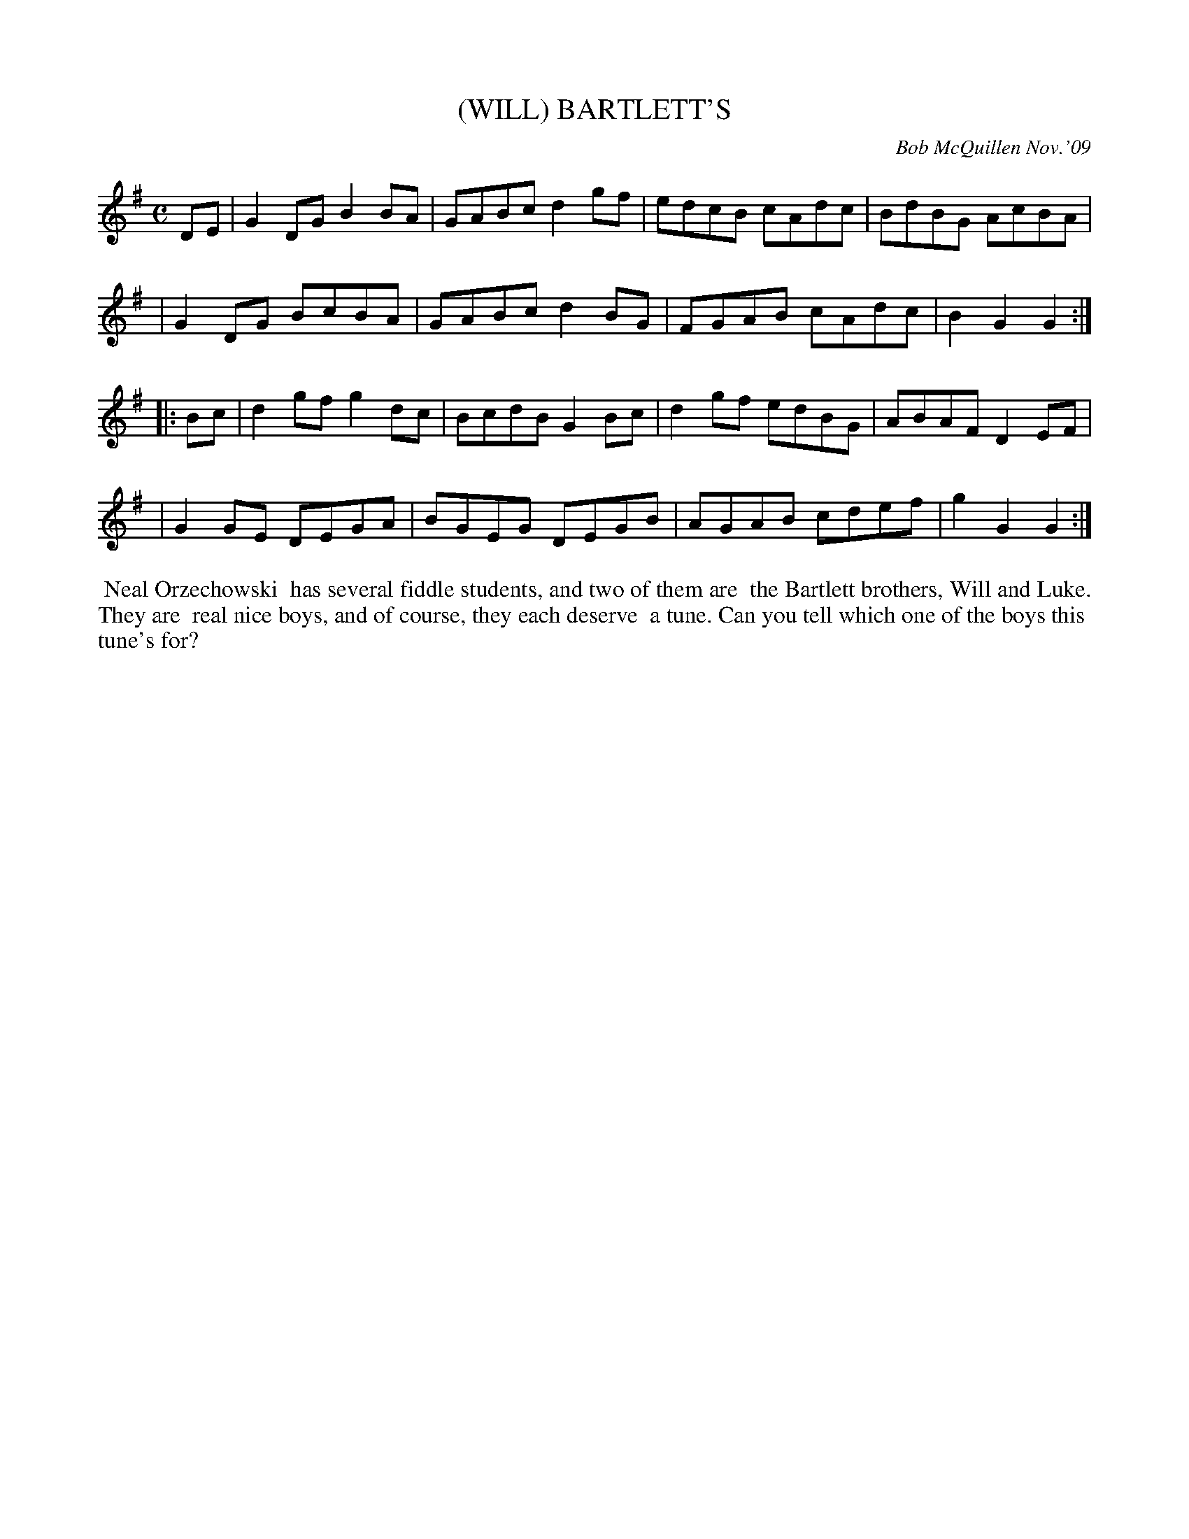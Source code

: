 X: 14008
T: (WILL) BARTLETT'S
C: Bob McQuillen Nov.'09
B: Bob's Note Book 14 #8
%R: reel
%D:2008
Z: 2020 John Chambers <jc:trillian.mit.edu>
M: C
L: 1/8
K: G
DE \
| G2DG B2BA | GABc d2gf | edcB cAdc | BdBG AcBA |
| G2DG BcBA | GABc d2BG | FGAB cAdc | B2G2 G2  :|
|: Bc \
| d2gf g2dc | BcdB G2Bc | d2gf edBG | ABAF D2EF |
| G2GE DEGA | BGEG DEGB | AGAB cdef | g2G2 G2  :|
%%begintext align
%% Neal Orzechowski
%% has several fiddle students, and two of them are
%% the Bartlett brothers, Will and Luke. They are
%% real nice boys, and of course, they each deserve
%% a tune. Can you tell which one of the boys this
%% tune's for?
%%endtext
